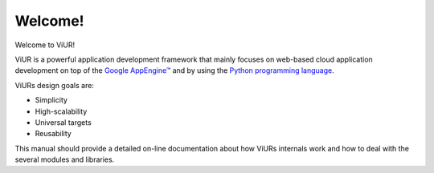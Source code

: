 Welcome!
========

Welcome to ViUR!

ViUR is a powerful application development framework that mainly focuses on web-based
cloud application development on top of the `Google AppEngine™`_ and by using the
`Python programming language`_.

ViURs design goals are:

- Simplicity
- High-scalability
- Universal targets
- Reusability

This manual should provide a detailed on-line documentation about how ViURs internals
work and how to deal with the several modules and libraries.

.. _Google AppEngine™: http://appengine.google.com
.. _Python programming language: http://www.python.org/

